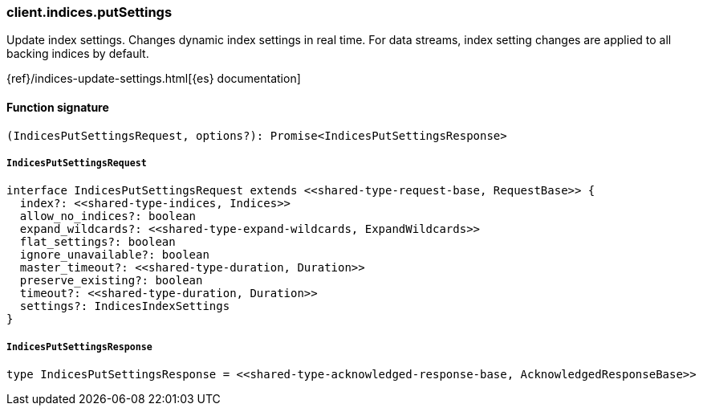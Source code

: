 [[reference-indices-put_settings]]

////////
===========================================================================================================================
||                                                                                                                       ||
||                                                                                                                       ||
||                                                                                                                       ||
||        ██████╗ ███████╗ █████╗ ██████╗ ███╗   ███╗███████╗                                                            ||
||        ██╔══██╗██╔════╝██╔══██╗██╔══██╗████╗ ████║██╔════╝                                                            ||
||        ██████╔╝█████╗  ███████║██║  ██║██╔████╔██║█████╗                                                              ||
||        ██╔══██╗██╔══╝  ██╔══██║██║  ██║██║╚██╔╝██║██╔══╝                                                              ||
||        ██║  ██║███████╗██║  ██║██████╔╝██║ ╚═╝ ██║███████╗                                                            ||
||        ╚═╝  ╚═╝╚══════╝╚═╝  ╚═╝╚═════╝ ╚═╝     ╚═╝╚══════╝                                                            ||
||                                                                                                                       ||
||                                                                                                                       ||
||    This file is autogenerated, DO NOT send pull requests that changes this file directly.                             ||
||    You should update the script that does the generation, which can be found in:                                      ||
||    https://github.com/elastic/elastic-client-generator-js                                                             ||
||                                                                                                                       ||
||    You can run the script with the following command:                                                                 ||
||       npm run elasticsearch -- --version <version>                                                                    ||
||                                                                                                                       ||
||                                                                                                                       ||
||                                                                                                                       ||
===========================================================================================================================
////////

[discrete]
=== client.indices.putSettings

Update index settings. Changes dynamic index settings in real time. For data streams, index setting changes are applied to all backing indices by default.

{ref}/indices-update-settings.html[{es} documentation]

[discrete]
==== Function signature

[source,ts]
----
(IndicesPutSettingsRequest, options?): Promise<IndicesPutSettingsResponse>
----

[discrete]
===== `IndicesPutSettingsRequest`

[source,ts]
----
interface IndicesPutSettingsRequest extends <<shared-type-request-base, RequestBase>> {
  index?: <<shared-type-indices, Indices>>
  allow_no_indices?: boolean
  expand_wildcards?: <<shared-type-expand-wildcards, ExpandWildcards>>
  flat_settings?: boolean
  ignore_unavailable?: boolean
  master_timeout?: <<shared-type-duration, Duration>>
  preserve_existing?: boolean
  timeout?: <<shared-type-duration, Duration>>
  settings?: IndicesIndexSettings
}
----

[discrete]
===== `IndicesPutSettingsResponse`

[source,ts]
----
type IndicesPutSettingsResponse = <<shared-type-acknowledged-response-base, AcknowledgedResponseBase>>
----

